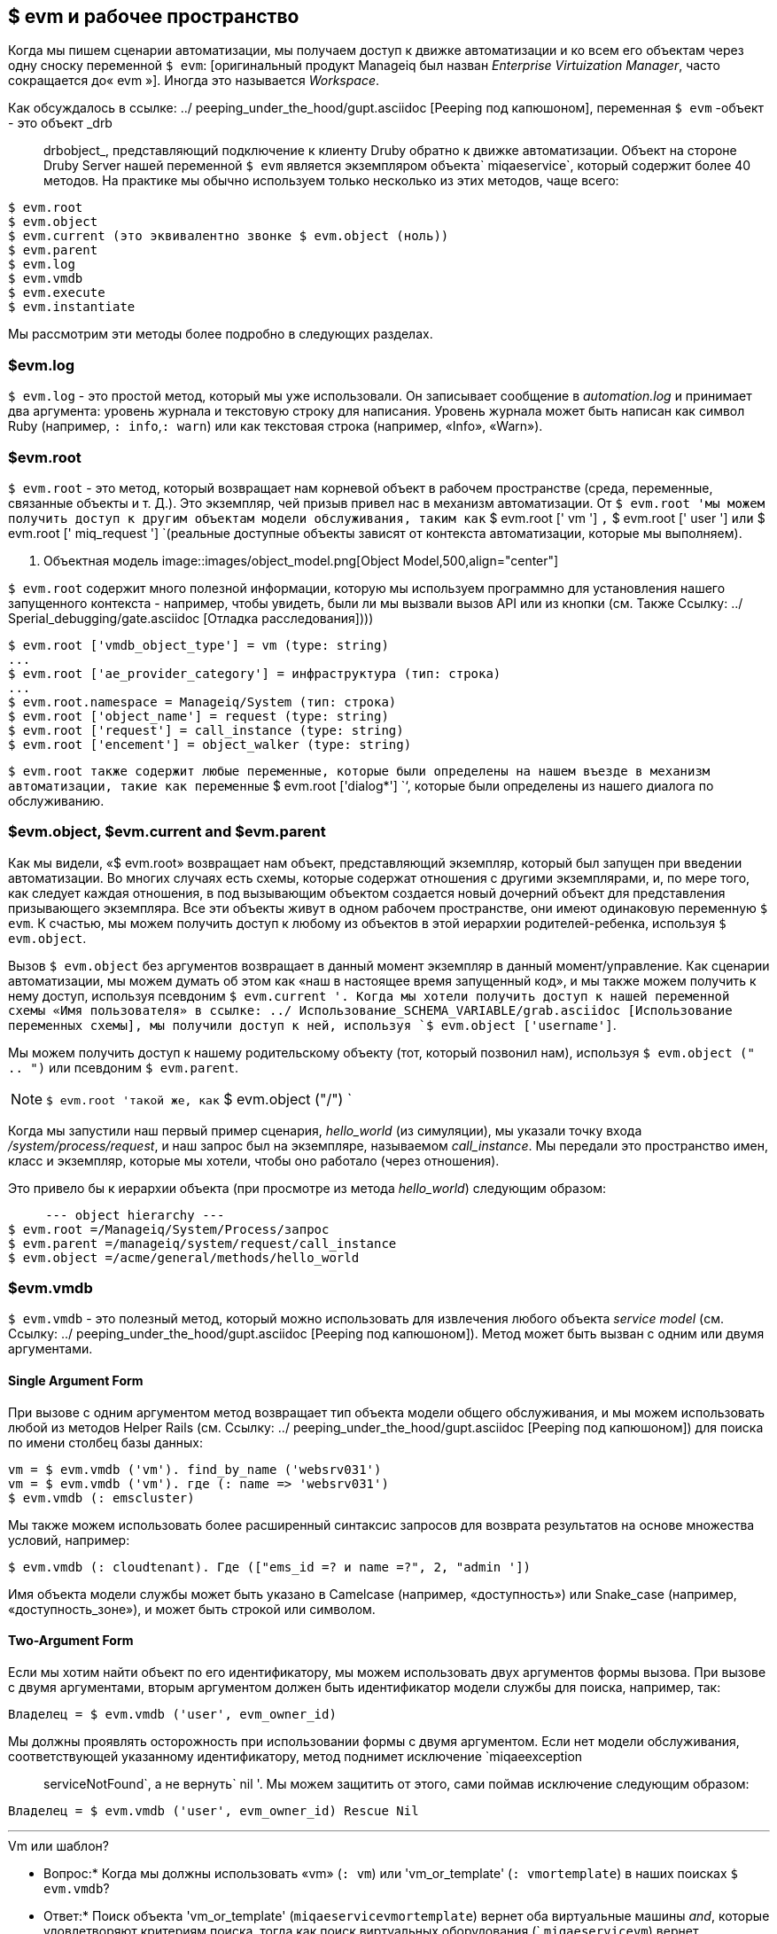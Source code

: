 [[evm-and-the-workspace]]
== $ evm и рабочее пространство

Когда мы пишем сценарии автоматизации, мы получаем доступ к движке автоматизации и ко всем его объектам через одну сноску переменной `$ evm`: [оригинальный продукт Manageiq был назван _Enterprise Virtuization Manager_, часто сокращается до« evm »]. Иногда это называется _Workspace_.

Как обсуждалось в ссылке: ../ peeping_under_the_hood/gupt.asciidoc [Peeping под капюшоном], переменная `$ evm` -объект - это объект _drb :: drbobject_, представляющий подключение к клиенту Druby обратно к движке автоматизации. Объект на стороне Druby Server нашей переменной `$ evm` является экземпляром объекта` miqaeservice`, который содержит более 40 методов. На практике мы обычно используем только несколько из этих методов, чаще всего:

....
$ evm.root
$ evm.object
$ evm.current (это эквивалентно звонке $ evm.object (ноль))
$ evm.parent
$ evm.log
$ evm.vmdb
$ evm.execute
$ evm.instantiate
....

Мы рассмотрим эти методы более подробно в следующих разделах.

=== $evm.log

`$ evm.log` - это простой метод, который мы уже использовали. Он записывает сообщение в _automation.log_ и принимает два аргумента: уровень журнала и текстовую строку для написания. Уровень журнала может быть написан как символ Ruby (например, `: info`,`: warn`) или как текстовая строка (например, «Info», «Warn»).

=== $evm.root

`$ evm.root` - это метод, который возвращает нам корневой объект в рабочем пространстве (среда, переменные, связанные объекты и т. Д.). Это экземпляр, чей призыв привел нас в механизм автоматизации. От `$ evm.root 'мы можем получить доступ к другим объектам модели обслуживания, таким как` $ evm.root [' vm '] `,` $ evm.root [' user '] `или` $ evm.root [' miq_request '] `(реальные доступные объекты зависят от контекста автоматизации, которые мы выполняем).

[[i1]]
. Объектная модель
image::images/object_model.png[Object Model,500,align="center"]
{zwsp} +

`$ evm.root` содержит много полезной информации, которую мы используем программно для установления нашего запущенного контекста - например, чтобы увидеть, были ли мы вызвали вызов API или из кнопки (см. Также Ссылку: ../ Sperial_debugging/gate.asciidoc [Отладка расследования])))

----
$ evm.root ['vmdb_object_type'] = vm (type: string)
...
$ evm.root ['ae_provider_category'] = инфраструктура (тип: строка)
...
$ evm.root.namespace = Manageiq/System (тип: строка)
$ evm.root ['object_name'] = request (type: string)
$ evm.root ['request'] = call_instance (type: string)
$ evm.root ['encement'] = object_walker (type: string)
----

`$ evm.root также содержит любые переменные, которые были определены на нашем въезде в механизм автоматизации, такие как переменные` $ evm.root ['dialog*'] `‘, которые были определены из нашего диалога по обслуживанию.

=== $evm.object, $evm.current and $evm.parent

Как мы видели, «$ evm.root» возвращает нам объект, представляющий экземпляр, который был запущен при введении автоматизации. Во многих случаях есть схемы, которые содержат отношения с другими экземплярами, и, по мере того, как следует каждая отношения, в под вызывающим объектом создается новый дочерний объект для представления призывающего экземпляра. Все эти объекты живут в одном рабочем пространстве, они имеют одинаковую переменную `$ evm`. К счастью, мы можем получить доступ к любому из объектов в этой иерархии родителей-ребенка, используя `$ evm.object`.

Вызов `$ evm.object` без аргументов возвращает в данный момент экземпляр в данный момент/управление. Как сценарии автоматизации, мы можем думать об этом как «наш в настоящее время запущенный код», и мы также можем получить к нему доступ, используя псевдоним `$ evm.current '. Когда мы хотели получить доступ к нашей переменной схемы «Имя пользователя» в ссылке: ../ Использование_SCHEMA_VARIABLE/grab.asciidoc [Использование переменных схемы], мы получили доступ к ней, используя `$ evm.object ['username']`.

Мы можем получить доступ к нашему родительскому объекту (тот, который позвонил нам), используя `$ evm.object (" .. ")` или псевдоним `$ evm.parent`.

[NOTE]
`$ evm.root 'такой же, как` $ evm.object ("/") `

Когда мы запустили наш первый пример сценария, __hello_world__ (из симуляции), мы указали точку входа _/system/process/request_, и наш запрос был на экземпляре, называемом _call_instance_. Мы передали это пространство имен, класс и экземпляр, которые мы хотели, чтобы оно работало (через отношения).

Это привело бы к иерархии объекта (при просмотре из метода _hello_world_) следующим образом:

....
     --- object hierarchy ---
$ evm.root =/Manageiq/System/Process/запрос
$ evm.parent =/manageiq/system/request/call_instance
$ evm.object =/acme/general/methods/hello_world
....

=== $evm.vmdb

`$ evm.vmdb` - это полезный метод, который можно использовать для извлечения любого объекта _service model_ (см. Ссылку: ../ peeping_under_the_hood/gupt.asciidoc [Peeping под капюшоном]). Метод может быть вызван с одним или двумя аргументами.

==== Single Argument Form

При вызове с одним аргументом метод возвращает тип объекта модели общего обслуживания, и мы можем использовать любой из методов Helper Rails (см. Ссылку: ../ peeping_under_the_hood/gupt.asciidoc [Peeping под капюшоном]) для поиска по имени столбец базы данных:

[source,ruby]
----
vm = $ evm.vmdb ('vm'). find_by_name ('websrv031')
vm = $ evm.vmdb ('vm'). где (: name => 'websrv031')
$ evm.vmdb (: emscluster)
----

Мы также можем использовать более расширенный синтаксис запросов для возврата результатов на основе множества условий, например:

[source,ruby]
----
$ evm.vmdb (: cloudtenant). Где (["ems_id =? и name =?", 2, "admin '])
----

Имя объекта модели службы может быть указано в Camelcase (например, «доступность») или Snake_case (например, «доступность_зоне»), и может быть строкой или символом.

==== Two-Argument Form

Если мы хотим найти объект по его идентификатору, мы можем использовать двух аргументов формы вызова. При вызове с двумя аргументами, вторым аргументом должен быть идентификатор модели службы для поиска, например, так:

[source,ruby]
----
Владелец = $ evm.vmdb ('user', evm_owner_id)
----

Мы должны проявлять осторожность при использовании формы с двумя аргументом. Если нет модели обслуживания, соответствующей указанному идентификатору, метод поднимет исключение `miqaeexception :: serviceNotFound`, а не вернуть` nil '. Мы можем защитить от этого, сами поймав исключение следующим образом:

[source,ruby]
----
Владелец = $ evm.vmdb ('user', evm_owner_id) Rescue Nil
----

'''
.Vm или шаблон?
****
* Вопрос:* Когда мы должны использовать «vm» (`: vm`) или 'vm_or_template' (`: vmortemplate`) в наших поисках `$ evm.vmdb`?

* Ответ:* Поиск объекта 'vm_or_template' (`miqaeservicevmortemplate`) вернет оба виртуальные машины _and_, которые удовлетворяют критериям поиска, тогда как поиск виртуальных оборудования (` `miqaeservicevm`) вернет виртуальные машины. Подумайте о том, нужно ли вам оба возвращены.

Есть некоторые тонкие различия между объектами. `Miqaeservicevm` - это подкласс` miqaeservicevmortemplate`, который добавляет 2 дополнительных метода, которые не имеют отношения к шаблонам: `add_to_service` и` remove_from_service`.

Оба `miqaeservicevmortemplate` и` miqaeservicevm` имеют логический атрибут `template`, который _true_ для изображения или шаблона, и _false_ для виртуальной машины.
****
'''

=== $evm.execute

Мы можем использовать `$ evm.execute`, чтобы назвать один из 13 разных, но полезных методов. Методы определены в сервисной модели под названием _methods_ (`miqaeservicemethods`) и следующие:

* `send_email (до, субъект, тело, content_type = nil)`
* `snmp_trap_v1 (входы)`
* `snmp_trap_v2 (входы)`
* `Category_exists? (Категория)`
* `category_create (options = {})`
* `tag_exists? (Категория, запись)`
* `tag_create (категория, options = {})`
* `service_now_eccq_insert (сервер, имя пользователя, пароль, агент, очередь, тема, имя, источник, * params)`
* `service_now_task_get_records (сервер, имя пользователя, пароль, * params)`
* `service_now_task_update (сервер, имя пользователя, пароль, * params)`
* `service_now_task_service (служба, сервер, имя пользователя, пароль, * params)`
* `create_provision_request (* args)`
* `create_automation_request (options, userid =" admin ", auto_approve = false)`


==== Examples

Мы можем увидеть некоторые примеры вызова этих методов.

===== Creating a tag if one doesn't already exist

[source,ruby]
----
Если $ evm.execute ('tag_exists?', 'stod_centre', '3376')
$ evm.execute ('tag_create', "stod_centre",: name => '3376',
: description => '3376')
конец
----

В этом примере мы называем метод `tag_exists? Если это не так (т.е. `tag_exists?` Возвращает `false`), то мы называем метод` tag_create` для создания тега, передавая аргументы категории тегов, `: name` и`: description`.

===== Sending an Email

[source,ruby]
----
to = 'pemcg@redhat.com'
от = 'miq01@uk.bit63.com'
toot = 'test message'
Body = 'Какой удивительный продукт по управлению облаком!
$ evm.execute ('send_email', от, от, субъект, тело)
----

Здесь мы определяем аргументы «to», «from», «subject» и «body» и называем метод «send_email».

===== Creating a new automation request

Метод `create_automation_request` новый с Manageiq _capablanca_, и он позволяет нам вместе выполнять запросы на автоматизацию цепи. Это также очень полезно, когда мы хотим явно запустить задачу автоматизации в другой зоне, чем в той, в которой находится наш в настоящее время работает сценарий.

[source,ruby]
----
Options = {}
Options [: namespace] = 'вещи'
Options [: class_name] = 'Методы'
Options [: exance_name] = 'myinstance'
Options [: user_id] = $ evm.vmdb (: user) .find_by_userid ('pemcg'). Id
# параметры [: attrs] = attrs
# параметры [: miq_zone] = зона
auto_approve = true

$ evm.execute ('create_automation_request', Options, 'admin', auto_approve)
----

В этом примере мы определяем имена пространства имен, класса и экземпляров, которые будут использоваться для запроса автоматизации, и мы ищем объект модели службы пользователя, которого мы хотим запустить задачу автоматизации AS. Пользователь «администратора» в списке аргументов - это _Requester_, который будет использоваться в целях утверждения.

=== $evm.instantiate

Мы можем использовать `$ evm.Instantiate`, чтобы запустить еще один экземпляр автоматизации программно из метода работы, указав его URI в пространстве автоматизации имен, например,

[source,ruby]
----
$ evm.instantiate ('/discovery/objectwalker/object_walker')
----

Экземпляры, вызванные таким образом, выполняют синхронно, поэтому вызовный метод ожидает завершения, прежде чем продолжить. Призывающий экземпляр также появляется как дочерний объект вызывающего абонента (он видит вызывающего абонента как его `$ evm.parent`).

=== Summary

Это была более теоретическая глава, изучающая восемь наиболее часто используемые методы `$ evm. Footnote: [Существует еще три метода, специфичные для состояния Machine $ evm, которые мы часто используем, но мы рассмотрим тех, кто в ссылке: ../ state_machines/gace.asciidoc [государственные машины]] в наших простых сценариях мы уже использовали три из них; `$ evm.log`,` $ evm.object` и `$ evm.root '. В нашем следующем примере в ссылке: ../ inecilection_anti_affinity_rules/gupt.asciidoc [обеспечение соблюдения правил анти-аффиности] использует два других, и мы будем использовать оставшиеся три по мере продвижения через книгу. Эти методы составляют основную часть нашего сценариста, их использование станет второй природой, поскольку мы продвигаем наши навыки автоматизации.

==== Further Reading

https://github.com/manageiq/manageiq/blob/capablanca/lib/miq_automation_engine/engine/miq_ae_service.rb= miqaeservice]
